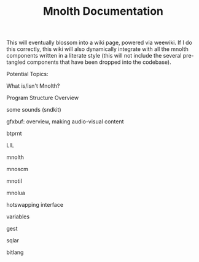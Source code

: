 #+TITLE: Mnolth Documentation
This will eventually blossom into a wiki page, powered
via weewiki. If I do this correctly, this wiki will
also dynamically integrate with all the mnolth
components written in a literate style (this will
not include the several pre-tangled components that
have been dropped into the codebase).

Potential Topics:

What is/isn't Mnolth?

Program Structure Overview

some sounds (sndkit)

gfxbuf: overview, making audio-visual content

btprnt

LIL

mnolth

mnoscm

mnotil

mnolua

hotswapping interface

variables

gest

sqlar

bitlang
